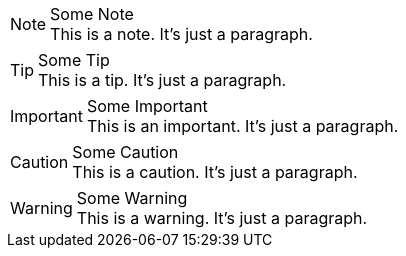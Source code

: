 .Some Note
NOTE: This is a note.
It's just a paragraph.

.Some Tip
TIP: This is a tip.
It's just a paragraph.

.Some Important
IMPORTANT: This is an important.
It's just a paragraph.

.Some Caution
CAUTION: This is a caution.
It's just a paragraph.

.Some Warning
WARNING: This is a warning.
It's just a paragraph.
